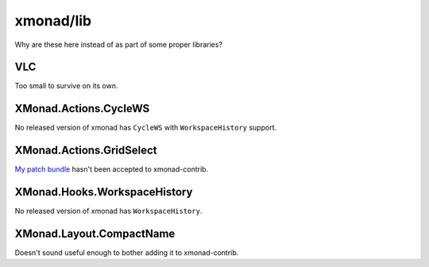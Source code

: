 xmonad/lib
==========

Why are these here instead of as part of some proper libraries?

VLC
---

Too small to survive on its own.

XMonad.Actions.CycleWS
----------------------

No released version of xmonad has ``CycleWS`` with ``WorkspaceHistory``
support.

XMonad.Actions.GridSelect
-------------------------

`My patch bundle
<http://www.haskell.org/pipermail/xmonad/2013-January/013467.html>`_ hasn't
been accepted to xmonad-contrib.

XMonad.Hooks.WorkspaceHistory
-----------------------------

No released version of xmonad has ``WorkspaceHistory``.

XMonad.Layout.CompactName
-------------------------

Doesn't sound useful enough to bother adding it to xmonad-contrib.
